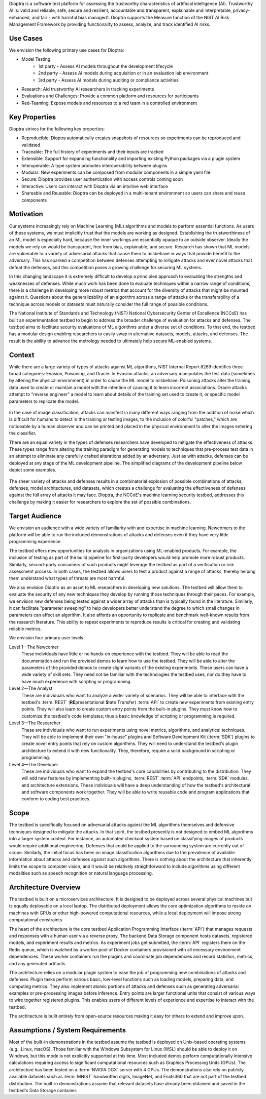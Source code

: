 .. This Software (Dioptra) is being made available as a public service by the
.. National Institute of Standards and Technology (NIST), an Agency of the United
.. States Department of Commerce. This software was developed in part by employees of
.. NIST and in part by NIST contractors. Copyright in portions of this software that
.. were developed by NIST contractors has been licensed or assigned to NIST. Pursuant
.. to Title 17 United States Code Section 105, works of NIST employees are not
.. subject to copyright protection in the United States. However, NIST may hold
.. international copyright in software created by its employees and domestic
.. copyright (or licensing rights) in portions of software that were assigned or
.. licensed to NIST. To the extent that NIST holds copyright in this software, it is
.. being made available under the Creative Commons Attribution 4.0 International
.. license (CC BY 4.0). The disclaimers of the CC BY 4.0 license apply to all parts
.. of the software developed or licensed by NIST.
..
.. ACCESS THE FULL CC BY 4.0 LICENSE HERE:
.. https://creativecommons.org/licenses/by/4.0/legalcode


Dioptra is a software test platform for assessing the trustworthy characteristics of artificial intelligence (AI). Trustworthy AI is: valid and reliable, safe, secure and resilient, accountable and transparent, explainable and interpretable, privacy-enhanced, and fair - with harmful bias managed1. Dioptra supports the Measure function of the NIST AI Risk Management Framework by providing functionality to assess, analyze, and track identified AI risks.

Use Cases
---------

We envision the following primary use cases for Dioptra:

* Model Testing:
   * 1st party - Assess AI models throughout the development lifecycle
   * 2nd party - Assess AI models during acquisition or in an evaluation lab environment
   * 3rd party - Assess AI models during auditing or compliance activities
* Research: Aid trustworthy AI researchers in tracking experiments
* Evaluations and Challenges: Provide a common platform and resources for participants
* Red-Teaming: Expose models and resources to a red team in a controlled environment


Key Properties
--------------

Dioptra strives for the following key properties:

* Reproducible: Dioptra automatically creates snapshots of resources so experiments can be reproduced and validated
* Traceable: The full history of experiments and their inputs are tracked
* Extensible: Support for expanding functionality and importing existing Python packages via a plugin system
* Interoperable: A type system promotes interoperability between plugins
* Modular: New experiments can be composed from modular components in a simple yaml file
* Secure: Dioptra provides user authentication with access controls coming soon
* Interactive: Users can interact with Dioptra via an intuitive web interface
* Shareable and Reusable: Dioptra can be deployed in a multi-tenant environment so users can share and reuse components

Motivation
----------

Our systems increasingly rely on Machine Learning (ML) algorithms and models to perform essential functions.
As users of these systems, we must implicitly trust that the models are working as designed.
Establishing the trustworthiness of an ML model is especially hard, because the inner workings are essentially opaque to an outside observer.
Ideally the models we rely on would be transparent, free from bias, explainable, and secure.
Research has shown that ML models are vulnerable to a variety of adversarial attacks that cause them to misbehave in ways that provide benefit to the adversary.
This has sparked a competition between defenses attempting to mitigate
attacks and ever novel attacks that defeat the defenses, and this competition poses a growing challenge for securing ML systems.

In this changing landscape it is extremely difficult to develop a principled approach to evaluating the strengths and weaknesses of defenses.
While much work has been done to evaluate techniques within a narrow range of conditions, there is a challenge in developing more robust metrics that account for the diversity of attacks that might be mounted against it.
Questions about the generalizability of an algorithm across a range of attacks or the transferability of a technique across models or datasets must naturally consider the full range of possible conditions.

The National Institute of Standards and Technology (NIST) National
Cybersecurity Center of Excellence (NCCoE) has built an experimentation testbed to begin to address the broader challenge of evaluation for attacks and defenses.
The testbed aims to facilitate security evaluations of ML algorithms under a diverse set of conditions.
To that end, the testbed has a modular design enabling researchers to easily swap in alternative datasets, models, attacks, and defenses.
The result is the ability to advance the metrology needed to ultimately help secure ML-enabled systems.

Context
-------

While there are a large variety of types of attacks against ML algorithms, NIST Internal Report 8269 identifies three broad categories: Evasion, Poisoning, and Oracle.
In Evasion attacks, an adversary manipulates the test data (sometimes by altering the physical environment) in order to cause the ML model to misbehave.
Poisoning attacks alter the training data used to create or maintain a model with the intention of causing it to learn incorrect associations.
Oracle attacks attempt to "reverse engineer" a model to learn about details of the training set used to create it, or specific model parameters to replicate the model.

.. figure:: /images/overview-image-attack-examples.png

In the case of image classification, attacks can manifest in many different ways ranging from the addition of noise which is difficult for humans to detect in the training or testing images, to the inclusion of colorful "patches," which are noticeable by a human observer and can be printed and placed in the physical environment to alter the images entering the classifier.

There are an equal variety in the types of defenses researchers have developed to mitigate the effectiveness of attacks.
These types range from altering the training paradigm for generating models to techniques that pre-process test data in an attempt to eliminate any carefully crafted alterations added by an adversary.
Just as with attacks, defenses can be deployed at any stage of the ML development pipeline.
The simplified diagrams of the development pipeline below depict some examples.

.. figure:: /images/overview-attack-interfaces.png
   :figwidth: 49%
.. figure:: /images/overview-defense-interfaces.png
   :figwidth: 49%

The sheer variety of attacks and defenses results in a combinatorial
explosion of possible combinations of attacks, defenses, model architectures, and datasets, which creates a challenge for evaluating the effectiveness of defenses against the full array of attacks it may face.
Dioptra, the NCCoE's machine learning security testbed, addresses this challenge by making it easier for researchers to explore the set of possible combinations.

Target Audience
---------------

We envision an audience with a wide variety of familiarity with and expertise in machine learning.
Newcomers to the platform will be able to run the included demonstrations of attacks and defenses even if they have very little programming experience.

The testbed offers new opportunities for analysts in organizations using ML-enabled products.
For example, the inclusion of testing as part of the build pipeline for first-party developers would help promote more robust products.
Similarly, second-party consumers of such products might leverage the testbed as part of a verification or risk assessment process.
In both cases, the testbed allows users to test a product against a range of attacks, thereby helping them understand what types of threats are most harmful.

We also envision Dioptra as an asset to ML researchers in developing new solutions.
The testbed will allow them to evaluate the security of any new techniques they develop by running those techniques through their paces.
For example, we envision new defenses being tested against a wider array of attacks than is typically found in the literature.
Similarly, it can facilitate "parameter sweeping" to help developers better understand the degree to which small changes in parameters can affect an algorithm.
It also affords an opportunity to replicate and benchmark well-known results from the research literature.
This ability to repeat experiments to reproduce results is critical for creating and validating reliable metrics.

We envision four primary user levels.

Level 1—The Newcomer
   These individuals have little or no hands-on experience with the testbed.
   They will be able to read the documentation and run the provided demos to learn how to use the testbed.
   They will be able to alter the parameters of the provided demos to create slight variants of the existing experiments.
   These users can have a wide variety of skill sets.
   They need not be familiar with the technologies the testbed uses, nor do they have to have much experience with scripting or programming.

Level 2—The Analyst
   These are individuals who want to analyze a wider variety of scenarios.
   They will be able to interface with the testbed's :term:`REST` (**RE**\ presentational **S**\ tate **T**\ ransfer) :term:`API` to create new experiments from existing entry points.
   They will also learn to create custom entry points from the built-in plugins.
   They must know how to customize the testbed's code templates; thus a basic knowledge of scripting or programming is required.

Level 3—The Researcher
   These are individuals who want to run experiments using novel metrics, algorithms, and analytical techniques.
   They will be able to implement their own "in-house" plugins and Software Development Kit (:term:`SDK`) plugins to create novel entry points that rely on custom algorithms.
   They will need to understand the testbed's plugin architecture to extend it with new functionality.
   They, therefore, require a solid background in scripting or programming.

Level 4—The Developer
   These are individuals who want to expand the testbed's core capabilities by contributing to the distribution.
   They will add new features by implementing built-in plugins, :term:`REST` :term:`API` endpoints, :term:`SDK` modules, and architecture extensions.
   These individuals will have a deep understanding of how the testbed's architectural and software components work together.
   They will be able to write reusable code and program applications that conform to coding best practices.

Scope
-----

The testbed is specifically focused on adversarial attacks against the ML algorithms themselves and defensive techniques designed to mitigate the attacks.
In that spirit, the testbed presently is not designed to embed ML algorithms into a larger system context.
For instance, an automated checkout system based on classifying images of products would require additional engineering.
Defenses that could be applied to the surrounding system are currently out of scope.
Similarly, the initial focus has been on image classification algorithms due to the prevalence of available information about attacks and defenses against such algorithms.
There is nothing about the architecture that inherently limits the scope to computer vision, and it would be relatively straightforward to include algorithms using different modalities such as speech recognition or natural language processing.

Architecture Overview
---------------------

The testbed is built on a microservices architecture.
It is designed to be deployed across several physical machines but is equally deployable on a local laptop.
The distributed deployment allows the core optimization algorithms to reside on machines with GPUs or other high-powered computational resources, while a local deployment will impose strong computational constraints.

The heart of the architecture is the core testbed Application Programming Interface (:term:`API`) that manages requests and responses with a human user via a reverse proxy.
The backend Data Storage component hosts datasets, registered models, and experiment results and metrics.
As experiment jobs get submitted, the :term:`API` registers them on the Redis queue, which is watched by a worker pool of Docker containers provisioned with all necessary environment dependencies.
These worker containers run the plugins and coordinate job dependencies and record statistics, metrics, and any generated artifacts.

The architecture relies on a modular plugin system to ease the job of programming new combinations of attacks and defenses.
Plugin tasks perform various basic, low-level functions such as loading models, preparing data, and computing metrics.
They also implement atomic portions of attacks and defenses such as generating adversarial examples or pre-processing images before inference.
Entry points are larger functional units that consist of various ways to wire together registered plugins.
This enables users of different levels of experience and expertise to interact with the testbed.

The architecture is built entirely from open-source resources making it easy for others to extend and improve upon.

Assumptions / System Requirements
---------------------------------

Most of the built-in demonstrations in the testbed assume the testbed is deployed on Unix-based operating systems (e.g., Linux, macOS).
Those familiar with the Windows Subsystem for Linux (WSL) should be able to deploy it on Windows, but this mode is not explicitly supported at this time.
Most included demos perform computationally intensive calculations requiring access to significant computational resources such as Graphics Processing Units (GPUs).
The architecture has been tested on a :term:`NVIDIA DGX` server with 4 GPUs.
The demonstrations also rely on publicly available datasets such as :term:`MNIST` handwritten digits, ImageNet, and Fruits360 that are not part of the testbed distribution.
The built-in demonstrations assume that relevant datasets have already been obtained and saved in the testbed's Data Storage container.
